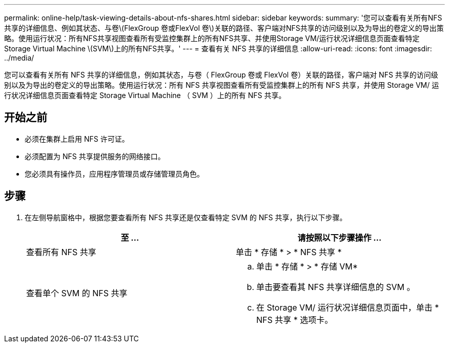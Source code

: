 ---
permalink: online-help/task-viewing-details-about-nfs-shares.html 
sidebar: sidebar 
keywords:  
summary: '您可以查看有关所有NFS共享的详细信息、例如其状态、与卷\(FlexGroup 卷或FlexVol 卷\)关联的路径、客户端对NFS共享的访问级别以及为导出的卷定义的导出策略。使用运行状况：所有NFS共享视图查看所有受监控集群上的所有NFS共享、并使用Storage VM/运行状况详细信息页面查看特定Storage Virtual Machine \(SVM\)上的所有NFS共享。' 
---
= 查看有关 NFS 共享的详细信息
:allow-uri-read: 
:icons: font
:imagesdir: ../media/


[role="lead"]
您可以查看有关所有 NFS 共享的详细信息，例如其状态，与卷（ FlexGroup 卷或 FlexVol 卷）关联的路径，客户端对 NFS 共享的访问级别以及为导出的卷定义的导出策略。使用运行状况：所有 NFS 共享视图查看所有受监控集群上的所有 NFS 共享，并使用 Storage VM/ 运行状况详细信息页面查看特定 Storage Virtual Machine （ SVM ）上的所有 NFS 共享。



== 开始之前

* 必须在集群上启用 NFS 许可证。
* 必须配置为 NFS 共享提供服务的网络接口。
* 您必须具有操作员，应用程序管理员或存储管理员角色。




== 步骤

. 在左侧导航窗格中，根据您要查看所有 NFS 共享还是仅查看特定 SVM 的 NFS 共享，执行以下步骤。
+
|===
| 至 ... | 请按照以下步骤操作 ... 


 a| 
查看所有 NFS 共享
 a| 
单击 * 存储 * > * NFS 共享 *



 a| 
查看单个 SVM 的 NFS 共享
 a| 
.. 单击 * 存储 * > * 存储 VM*
.. 单击要查看其 NFS 共享详细信息的 SVM 。
.. 在 Storage VM/ 运行状况详细信息页面中，单击 * NFS 共享 * 选项卡。


|===

